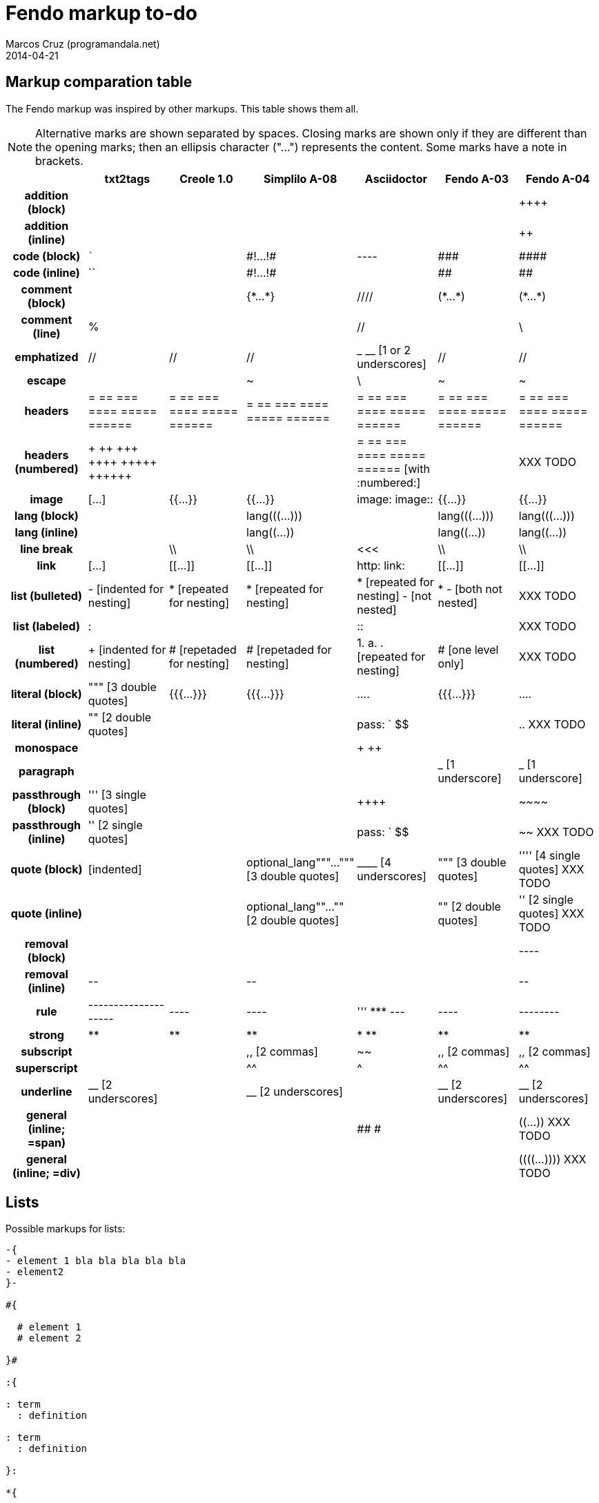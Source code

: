 = Fendo markup to-do
Marcos Cruz (programandala.net)
2014-04-21

////

2014-04-07: Start as part of <fendo.to-do.txt>. First table, with
current Fendo, future Fendo and Asciidoctor. Unfinished.

2014-04-20: Extracted to <fendo.to-do.markup.adoc>. Completed. Added
Creole and Simplilo. Columns reordered.

2014-04-21: Added txt2tags. Fixes.


////

== Markup comparation table

The Fendo markup was inspired by other markups. This table shows them
all.

NOTE: Alternative marks are shown separated by spaces. Closing marks
are shown only if they are different than the opening marks; then an
ellipsis character ("…") represents the content. Some marks have a
note in brackets.

[cols="h,<,<,<,<,<,<"]
|===
| | txt2tags | Creole 1.0 | Simplilo A-08 | Asciidoctor | Fendo A-03 | Fendo A-04

| addition (block)
|
|
|
|
|
| &#43;&#43;&#43;&#43;

| addition (inline)
|
|
|
|
|
| &#43;&#43;

| code (block)
| ```
|
| \#!…!#
| ----
| \###
| \####

| code (inline)
| ``
|
| \#!…!#
|
| ##
| ##

| comment (block)
|
|
| {\*…*}
| ////
| (\*…*)
| (\*…*)

| comment (line)
| %
|
|
| //
|
| \

| emphatized
| //
| //
| //
| _ __ [1 or 2 underscores]
| //
| //

| escape
|
|
| ~
| \
| ~
| ~

| headers
| = == === ==== ===== ======
| = == === ==== ===== ======
| = == === ==== ===== ======
| = == === ==== ===== ======
| = == === ==== ===== ======
| = == === ==== ===== ======

| headers (numbered)
| &#43; &#43;&#43; &#43;&#43;&#43; &#43;&#43;&#43;&#43; &#43;&#43;&#43;&#43;&#43; &#43;&#43;&#43;&#43;&#43;&#43; 
|
|
| = == === ==== ===== ====== [with :numbered:]
|
| XXX TODO

| image
| […]
| {{…}}
| {{…}}
| image: image::
| {{…}}
| {{…}}

| lang (block)
|
|
| lang&#40;&#40;&#40;…)))
|
| lang&#40;&#40;&#40;…)))
| lang&#40;&#40;&#40;…)))

| lang (inline)
|
|
| lang&#40;&#40;…))
|
| lang&#40;&#40;…))
| lang&#40;&#40;…))

| line break
|
| \\
| \\
| <<<
| \\
| \\

| link
| […]
| [[…]]
| [[…]]
| http: link:
| [[…]]
| [[…]]

| list (bulleted)
| - [indented for nesting]
| * [repeated for nesting]
| * [repeated for nesting]
| * [repeated for nesting] - [not nested]
| * - [both not nested]
| XXX TODO

| list (labeled)
| &#58;
|
|
| &#58;&#58;
|
| XXX TODO

| list (numbered)
| + [indented for nesting]
| # [repetaded for nesting]
| # [repetaded for nesting]
| 1. a. . [repeated for nesting]
| # [one level only]
| XXX TODO

| literal (block)
| """ [3 double quotes]
| {{{…}}}
| {{{…}}}
| ....
| {{{…}}}
| ....

| literal (inline)
| "" [2 double quotes]
|
|
| pass: ` $$
|
| .. XXX TODO

| monospace
|
|
|
| + ++
|
|

| paragraph
|
|
|
|
| _ [1 underscore]
| _ [1 underscore]

| passthrough (block)
| &#39;&#39;&#39; [3 single quotes]
| 
|
| &#43;&#43;&#43;&#43;
|
| \~~~~

| passthrough (inline)
| &#39;&#39; [2 single quotes]
|
|
| pass: ` $$
|
| ~~ XXX TODO

| quote (block)
| [indented]
|
| optional_lang"""…""" [3 double quotes]
| &#95;&#95;&#95;&#95; [4 underscores]
| """ [3 double quotes]
| &#39;&#39;&#39;&#39; [4 single quotes] XXX TODO

| quote (inline)
|
|
| optional_lang""…"" [2 double quotes]
|
| "" [2 double quotes]
| &#39;&#39; [2 single quotes] XXX TODO

| removal (block)
| 
|
| 
|
|
| ----

| removal (inline)
| \--
|
| \--
|
|
| \--

| rule
| --------------------
| ----
| ----
| &#39;&#39;&#39; \*** ---
| ----
| --------

| strong
| **
| **
| **
| * **
| **
| **

| subscript
|
|
| ,, [2 commas]
| ~~
| ,, [2 commas]
| ,, [2 commas]

| superscript
|
|
| ^^
| ^
| ^^
| ^^

| underline
| &#95;&#95; [2 underscores]
|
| &#95;&#95; [2 underscores]
|
| &#95;&#95; [2 underscores]
| &#95;&#95; [2 underscores]

| general (inline; =span)
|
|
|
| ## #
|
| &#40;&#40;…)) XXX TODO

| general (inline; =div)
|
|
|
| 
|
| &#40;&#40;&#40;&#40;…)))) XXX TODO

|===

== Lists

Possible markups for lists:

....

-{
- element 1 bla bla bla bla bla
- element2 
}-

#{

  # element 1
  # element 2

}#

:{

: term
  : definition

: term
  : definition

}:

*{

  * term : definition
  * term : definition

}*
....

Nested lists:


....


-{
  - element 1 bla bla bla bla bla

    #{
      # element 1
      # element 2
    }#

  - element2 
}-

{
  - element 1 bla bla bla bla bla

    {
      # element 1
      # element 2
    }

  - element2 
}
....



== Language marks

....

This is a latine expression: <: s" la" lang=! :> (( alea jacta est )) .

This is a latine expression: <: s" la" lang=! :> <span> alea jacta est
</span> .

This is a latine expression: la(( alea jacta est )) .


....

